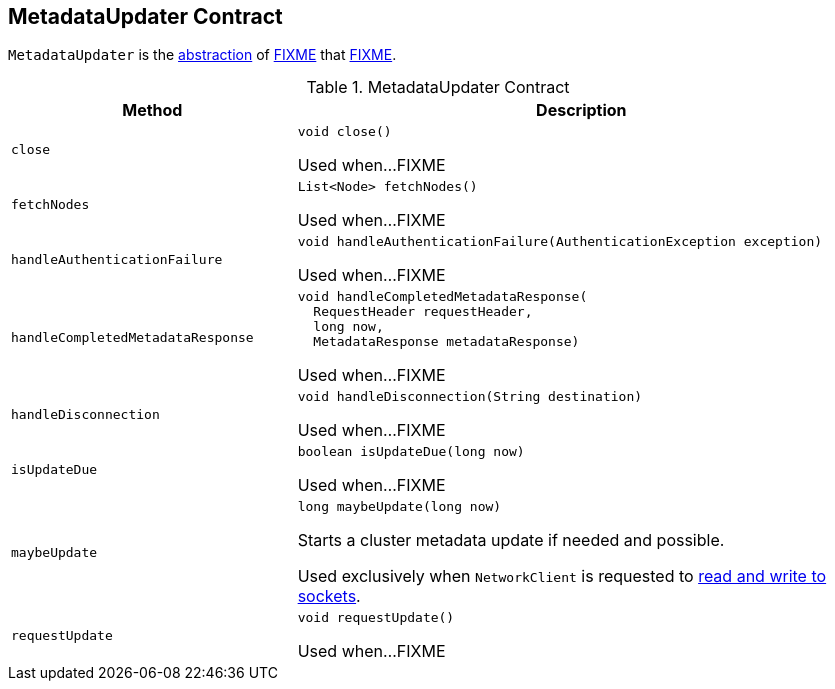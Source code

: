 == [[MetadataUpdater]] MetadataUpdater Contract

`MetadataUpdater` is the <<contract, abstraction>> of <<implementations, FIXME>> that <<FIXME, FIXME>>.

[[contract]]
.MetadataUpdater Contract
[cols="1m,2",options="header",width="100%"]
|===
| Method
| Description

| close
a| [[close]]

[source, java]
----
void close()
----

Used when...FIXME

| fetchNodes
a| [[fetchNodes]]

[source, java]
----
List<Node> fetchNodes()
----

Used when...FIXME

| handleAuthenticationFailure
a| [[handleAuthenticationFailure]]

[source, java]
----
void handleAuthenticationFailure(AuthenticationException exception)
----

Used when...FIXME

| handleCompletedMetadataResponse
a| [[handleCompletedMetadataResponse]]

[source, java]
----
void handleCompletedMetadataResponse(
  RequestHeader requestHeader,
  long now,
  MetadataResponse metadataResponse)
----

Used when...FIXME

| handleDisconnection
a| [[handleDisconnection]]

[source, java]
----
void handleDisconnection(String destination)
----

Used when...FIXME

| isUpdateDue
a| [[isUpdateDue]]

[source, java]
----
boolean isUpdateDue(long now)
----

Used when...FIXME

| maybeUpdate
a| [[maybeUpdate]]

[source, java]
----
long maybeUpdate(long now)
----

Starts a cluster metadata update if needed and possible.

Used exclusively when `NetworkClient` is requested to <<kafka-NetworkClient.adoc#poll, read and write to sockets>>.

| requestUpdate
a| [[requestUpdate]]

[source, java]
----
void requestUpdate()
----

Used when...FIXME
|===
